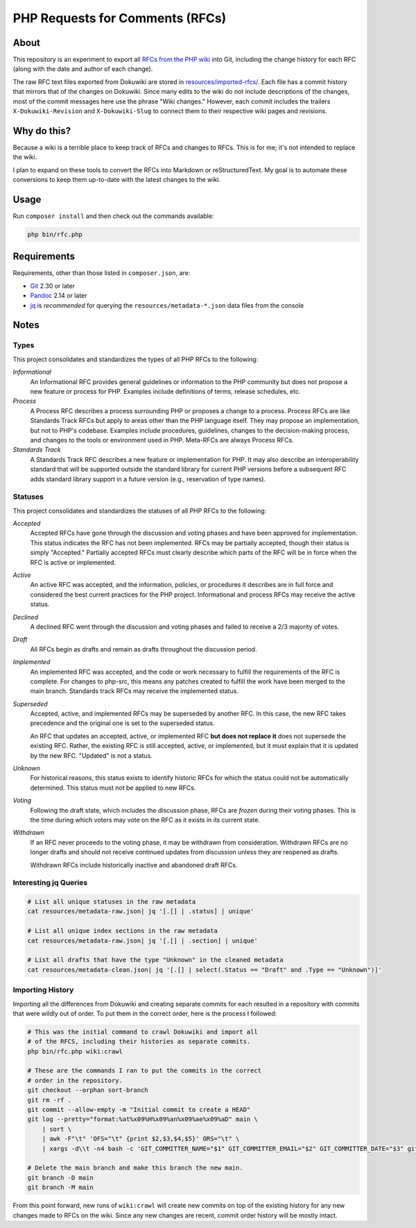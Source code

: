 PHP Requests for Comments (RFCs)
================================

About
-----

This repository is an experiment to export all `RFCs from the PHP wiki <https://wiki.php.net/rfc>`_
into Git, including the change history for each RFC (along with the date and
author of each change).

The raw RFC text files exported from Dokuwiki are stored in
`resources/imported-rfcs/ <https://github.com/ramsey/php-rfcs/tree/main/resources/imported-rfcs>`_.
Each file has a commit history that mirrors that of the changes on Dokuwiki.
Since many edits to the wiki do not include descriptions of the changes, most of
the commit messages here use the phrase "Wiki changes." However, each commit
includes the trailers ``X-Dokuwiki-Revision`` and ``X-Dokuwiki-Slug`` to connect
them to their respective wiki pages and revisions.

Why do this?
------------

Because a wiki is a terrible place to keep track of RFCs and changes to RFCs.
This is for me; it's not intended to replace the wiki.

I plan to expand on these tools to convert the RFCs into Markdown or
reStructuredText. My goal is to automate these conversions to keep them
up-to-date with the latest changes to the wiki.

Usage
-----

Run ``composer install`` and then check out the commands available:

.. code:: shell

    php bin/rfc.php

Requirements
------------

Requirements, other than those listed in ``composer.json``, are:

* `Git <https://www.git-scm.com>`_ 2.30 or later
* `Pandoc <https://pandoc.org>`_ 2.14 or later
* `jq <https://stedolan.github.io/jq/>`_ is *recommended* for querying the
  ``resources/metadata-*.json`` data files from the console

Notes
-----

Types
~~~~~

This project consolidates and standardizes the types of all PHP RFCs to the
following:

*Informational*
  An Informational RFC provides general guidelines or information to the
  PHP community but does not propose a new feature or process for PHP.
  Examples include definitions of terms, release schedules, etc.

*Process*
  A Process RFC describes a process surrounding PHP or proposes a change to a
  process. Process RFCs are like Standards Track RFCs but apply to areas other
  than the PHP language itself. They may propose an implementation, but not to
  PHP's codebase. Examples include procedures, guidelines, changes to the
  decision-making process, and changes to the tools or environment used in PHP.
  Meta-RFCs are always Process RFCs.

*Standards Track*
  A Standards Track RFC describes a new feature or implementation for PHP.
  It may also describe an interoperability standard that will be supported
  outside the standard library for current PHP versions before a subsequent
  RFC adds standard library support in a future version (e.g., reservation
  of type names).

Statuses
~~~~~~~~

This project consolidates and standardizes the statuses of all PHP RFCs to the
following:

*Accepted*
  Accepted RFCs have gone through the discussion and voting phases and have
  been approved for implementation. This status indicates the RFC has not been
  implemented. RFCs may be partially accepted, though their status is simply
  "Accepted." Partially accepted RFCs must clearly describe which parts of the
  RFC will be in force when the RFC is active or implemented.

*Active*
  An active RFC was accepted, and the information, policies, or procedures it
  describes are in full force and considered the best current practices for the
  PHP project. Informational and process RFCs may receive the active status.

*Declined*
  A declined RFC went through the discussion and voting phases and failed to
  receive a 2/3 majority of votes.

*Draft*
  All RFCs begin as drafts and remain as drafts throughout the discussion
  period.

*Implemented*
  An implemented RFC was accepted, and the code or work necessary to fulfill the
  requirements of the RFC is complete. For changes to php-src, this means any
  patches created to fulfill the work have been merged to the main branch.
  Standards track RFCs may receive the implemented status.

*Superseded*
  Accepted, active, and implemented RFCs may be superseded by another RFC. In
  this case, the new RFC takes precedence and the original one is set to the
  superseded status.

  An RFC that updates an accepted, active, or implemented RFC **but does not
  replace it** does not supersede the existing RFC. Rather, the existing RFC
  is still accepted, active, or implemented, but it must explain that it is
  updated by the new RFC. "Updated" is not a status.

*Unknown*
  For historical reasons, this status exists to identify historic RFCs for which
  the status could not be automatically determined. This status must not be
  applied to new RFCs.

*Voting*
  Following the draft state, which includes the discussion phase, RFCs are
  *frozen* during their voting phases. This is the time during which voters may
  vote on the RFC as it exists in its current state.

*Withdrawn*
  If an RFC never proceeds to the voting phase, it may be withdrawn from
  consideration. Withdrawn RFCs are no longer drafts and should not receive
  continued updates from discussion unless they are reopened as drafts.

  Withdrawn RFCs include historically inactive and abandoned draft RFCs.

Interesting jq Queries
~~~~~~~~~~~~~~~~~~~~~~

.. code:: shell

    # List all unique statuses in the raw metadata
    cat resources/metadata-raw.json| jq '[.[] | .status] | unique'

    # List all unique index sections in the raw metadata
    cat resources/metadata-raw.json| jq '[.[] | .section] | unique'

    # List all drafts that have the type "Unknown" in the cleaned metadata
    cat resources/metadata-clean.json| jq '[.[] | select(.Status == "Draft" and .Type == "Unknown")]'

Importing History
~~~~~~~~~~~~~~~~~

Importing all the differences from Dokuwiki and creating separate commits for
each resulted in a repository with commits that were wildly out of order. To
put them in the correct order, here is the process I followed:

.. code:: shell

    # This was the initial command to crawl Dokuwiki and import all
    # of the RFCS, including their histories as separate commits.
    php bin/rfc.php wiki:crawl

    # These are the commands I ran to put the commits in the correct
    # order in the repository.
    git checkout --orphan sort-branch
    git rm -rf .
    git commit --allow-empty -m "Initial commit to create a HEAD"
    git log --pretty="format:%at%x09%H%x09%an%x09%ae%x09%aD" main \
        | sort \
        | awk -F"\t" 'OFS="\t" {print $2,$3,$4,$5}' ORS="\t" \
        | xargs -d\\t -n4 bash -c 'GIT_COMMITTER_NAME="$1" GIT_COMMITTER_EMAIL="$2" GIT_COMMITTER_DATE="$3" git cherry-pick --allow-empty --no-gpg-sign "$0"'

    # Delete the main branch and make this branch the new main.
    git branch -D main
    git branch -M main

From this point forward, new runs of ``wiki:crawl`` will create new commits on
top of the existing history for any new changes made to RFCs on the wiki. Since
any new changes are recent, commit order history will be mostly intact.
